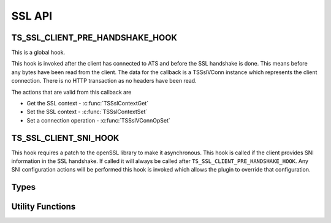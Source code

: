 SSL API
=======

TS_SSL_CLIENT_PRE_HANDSHAKE_HOOK
--------------------------------

This is a global hook.

This hook is invoked after the client has connected to ATS and before the SSL handshake is done. This means before any bytes have been read from the client. The data for the callback is a TSSslVConn instance which represents the client connection. There is no HTTP transaction as no headers have been read.

The actions that are valid from this callback are

* Get the SSL context - :c:func:`TSSslContextGet`
* Set the SSL context - :c:func:`TSSslContextSet`
* Set a connection operation - :c:func:`TSSslVConnOpSet`

TS_SSL_CLIENT_SNI_HOOK
----------------------

This hook requires a patch to the openSSL library to make it asynchronous. This hook is called if the client provides SNI information in the SSL handshake. If called it will always be called after ``TS_SSL_CLIENT_PRE_HANDSHAKE_HOOK``. Any SNI configuration actions will be performed this hook is invoked which allows the plugin to override that configuration.

Types
-----

.. c:type:: TSVConn

   A virtual connection.

.. c:type:: TSSslVConn

   An SSL connection. It is a subclass of :c:type:`TSVConn` and can be used as one.

.. c:type:: TSSslVConnOp

   An enumeration specifying the various operations that can be done for an SSL connection.

   ``TERMINATE``
      The SSL connection will be terminated as soon as possible. This will normally mean simply closing the TCP connection.

  ``TUNNEL``
      No further SSL processing will be done, the connection will be blind tunneled to its destination.

.. c:type:: TSSslObject

   The SSL (per connection) object.

Utility Functions
-----------------

.. c:function:: void* TSSslContextGet(TSSslVConn svc)

   Get the SSL context for the connection :arg:`svc`.

   .. note:: that if ATS is configured to use the SNI information this context may not be used if it is overridden by that configuration.

   .. note: You can force this context by using :c:func:`TSSslContextSet` and passing the context retrieved by this function.

.. c:function:: bool TSSslContextSet(TSSslVConn svc, void* ssl_ctx)

   Set the SSL context to be used for this conection. This overrides any further configuration, in particular any SNI based configuration. Because this overrides any ATS setup for the context it is the caller's responsibility to set any required or desired values in :arg:`ssl_ctx`.

.. c:function:: bool TSSslVConnOpSet(TSSslVConn svc, TSSslVConnOp op)

   Set the SSL connection :arg:`svc` to have the operation :arg:`op` performed on it.

.. c:function:: void TSSslRenable(TSSslVConn svc)

   Reenable the SSL connection :arg:`svc`. This must be called if a hook is invoked on the SSL connection.

.. c:function:: TSSslObject TSSslObjectGet(TSSslVConn svc)

   Get the SSL (per connection) object from the SSl connection :arg:`svc`.
